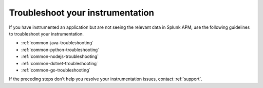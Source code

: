 .. _instr-troubleshooting:

*****************************************************************
Troubleshoot your instrumentation
*****************************************************************

.. Metadata updated: 1/23/23

.. meta::
   :description: Learn how to troubleshoot your instrumentation for Splunk APM. 

If you have instrumented an application but are not seeing the relevant data in Splunk APM, use the following guidelines to troubleshoot your instrumentation.

- :ref:`common-java-troubleshooting`
- :ref:`common-python-troubleshooting`
- :ref:`common-nodejs-troubleshooting`
- :ref:`common-dotnet-troubleshooting`
- :ref:`common-go-troubleshooting`

If the preceding steps don't help you resolve your instrumentation issues, contact :ref:`support`.
